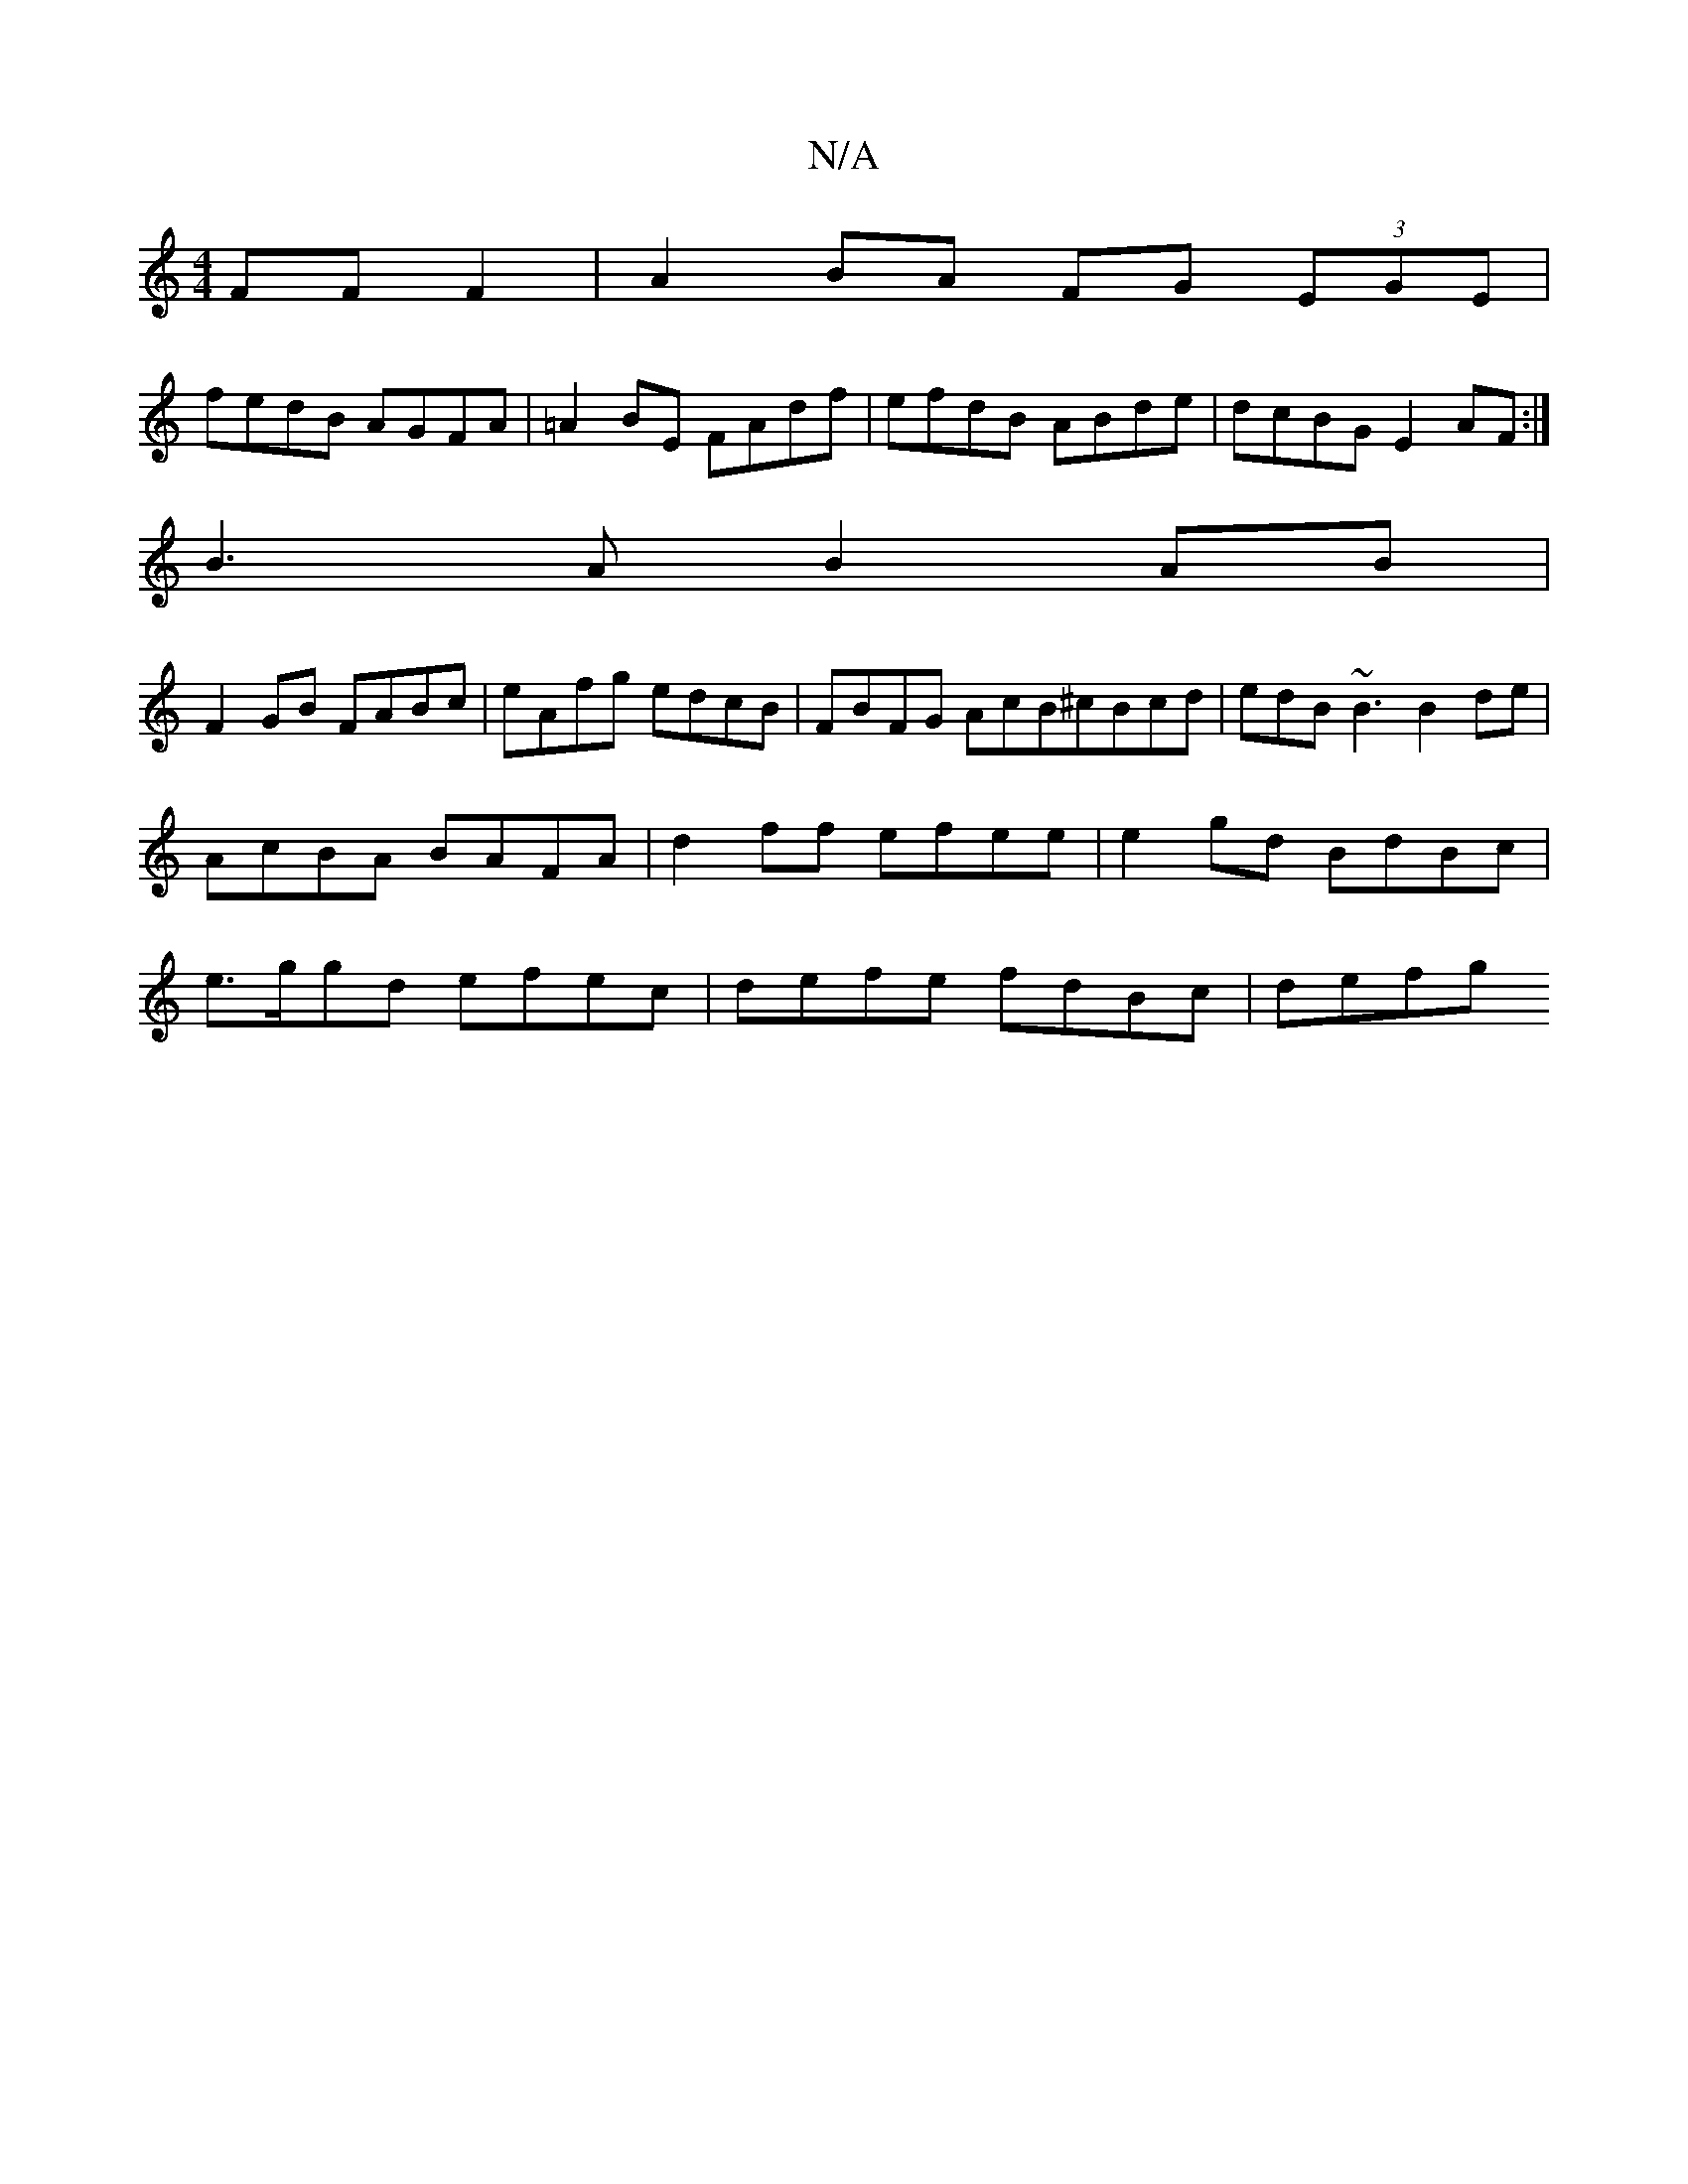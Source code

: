 X:1
T:N/A
M:4/4
R:N/A
K:Cmajor
FF F2 | A2 BA FG (3EGE |
fedB AGFA | =A2BE FAdf | efdB ABde | dcBG E2 AF :|
B3A B2 AB |
F2 GB FABc | eAfg edcB|FBFG AcB^cBcd|edB ~B3 B2de|AcBA BAFA|d2 ff efee|e2 gd BdBc| e>ggd efec | defe fdBc | defg